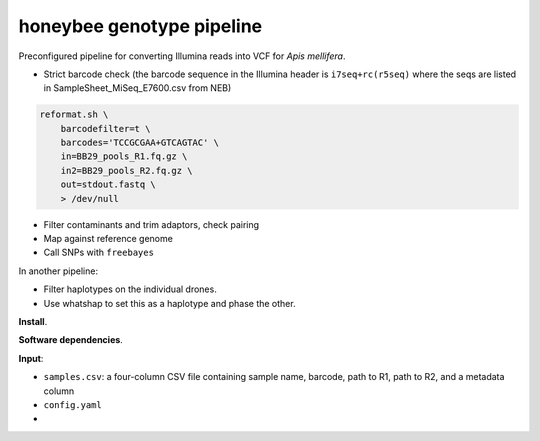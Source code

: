 honeybee genotype pipeline
--------------------------

Preconfigured pipeline for converting Illumina reads into VCF for *Apis
mellifera*.

-  Strict barcode check (the barcode sequence in the Illumina header is
   ``i7seq+rc(r5seq)`` where the seqs are listed in
   SampleSheet_MiSeq_E7600.csv from NEB)

.. code:: bash

   reformat.sh \
       barcodefilter=t \
       barcodes='TCCGCGAA+GTCAGTAC' \
       in=BB29_pools_R1.fq.gz \
       in2=BB29_pools_R2.fq.gz \
       out=stdout.fastq \
       > /dev/null

-  Filter contaminants and trim adaptors, check pairing
-  Map against reference genome
-  Call SNPs with ``freebayes``

In another pipeline:

-  Filter haplotypes on the individual drones.
-  Use whatshap to set this as a haplotype and phase the other.

**Install**.

**Software dependencies**.

**Input**:

-  ``samples.csv``: a four-column CSV file containing sample name,
   barcode, path to R1, path to R2, and a metadata column
-  ``config.yaml``
-  
